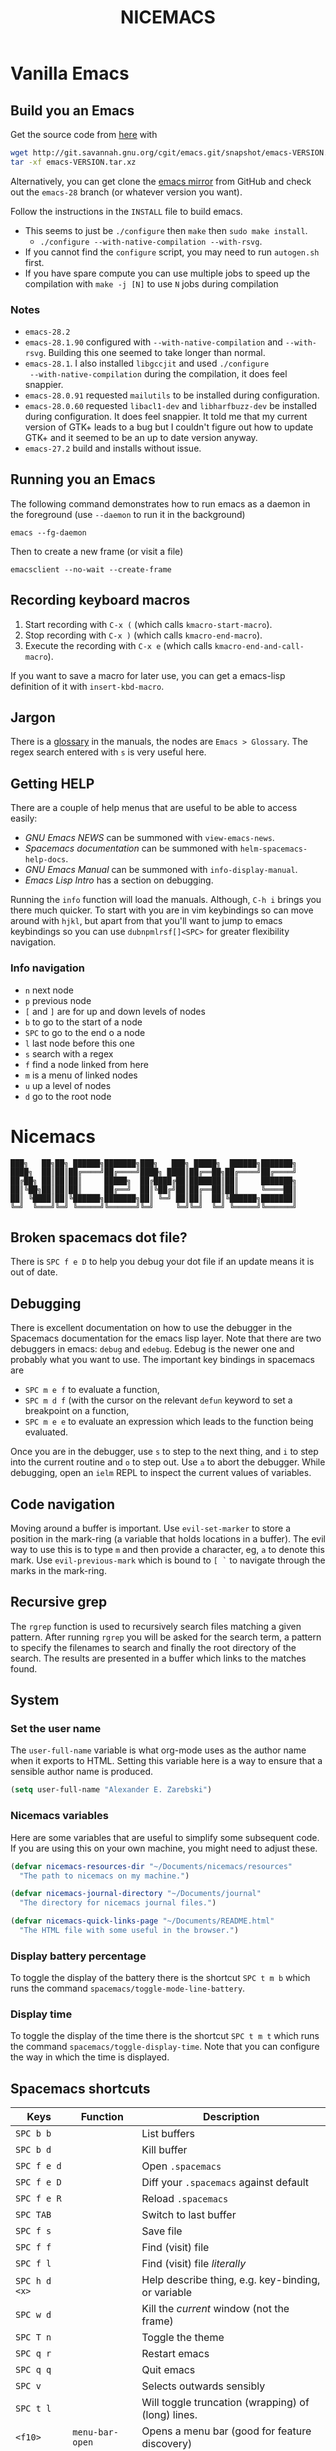 #+title: NICEMACS
#+Time-stamp: <Last modified: 2022-09-19 11:42:04>
#+startup: overview
#+OPTIONS: toc:nil
#+OPTIONS: num:nil
#+HTML_HEAD: <link id="stylesheet" rel="stylesheet" type="text/css" href="../../css/stylesheet.css" />

#+attr_org: :width 300px
#+attr_html: :width 300px
[[./resources/nicemacs-logo.png]]

#+TOC: headlines 2

* Vanilla Emacs

** Build you an Emacs

Get the source code from [[http://git.savannah.gnu.org/cgit/emacs.git/][here]] with

#+begin_src sh
  wget http://git.savannah.gnu.org/cgit/emacs.git/snapshot/emacs-VERSION.tar.gz
  tar -xf emacs-VERSION.tar.xz
#+end_src

Alternatively, you can get clone the [[https://github.com/emacs-mirror/emacs][emacs mirror]] from GitHub and check out the
=emacs-28= branch (or whatever version you want).

Follow the instructions in the =INSTALL= file to build emacs.
- This seems to just be =./configure= then =make= then =sudo make install=.
  + =./configure --with-native-compilation --with-rsvg=.
- If you cannot find the =configure= script, you may need to run =autogen.sh= first.
- If you have spare compute you can use multiple jobs to speed up the
  compilation with =make -j [N]= to use =N= jobs during compilation

*** Notes

- =emacs-28.2=
- =emacs-28.1.90= configured with =--with-native-compilation= and =--with-rsvg=.
  Building this one seemed to take longer than normal.
- =emacs-28.1=. I also installed =libgccjit= and used =./configure
  --with-native-compilation= during the compilation, it does feel snappier.
- =emacs-28.0.91= requested =mailutils= to be installed during configuration.
- =emacs-28.0.60= requested =libacl1-dev= and =libharfbuzz-dev= be installed during
  configuration. It does feel snappier. It told me that my current version of
  GTK+ leads to a bug but I couldn't figure out how to update GTK+ and it seemed
  to be an up to date version anyway.
- =emacs-27.2= build and installs without issue.

** Running you an Emacs

The following command demonstrates how to run emacs as a daemon in the
foreground (use =--daemon= to run it in the background)

#+begin_example
emacs --fg-daemon
#+end_example

Then to create a new frame (or visit a file)

#+begin_example
emacsclient --no-wait --create-frame
#+end_example

** Recording keyboard macros

1. Start recording with =C-x (= (which calls =kmacro-start-macro=).
2. Stop recording with =C-x )= (which calls =kmacro-end-macro=).
3. Execute the recording with =C-x e= (which calls =kmacro-end-and-call-macro=).

If you want to save a macro for later use, you can get a emacs-lisp definition
of it with =insert-kbd-macro=.

** Jargon

There is a [[https://www.gnu.org/software/emacs/manual/html_node/emacs/Glossary.html][glossary]] in the manuals, the nodes are =Emacs > Glossary=. The regex
search entered with =s= is very useful here.

** Getting HELP

There are a couple of help menus that are useful to be able to access easily:

- /GNU Emacs NEWS/ can be summoned with =view-emacs-news=.
- /Spacemacs documentation/ can be summoned with =helm-spacemacs-help-docs=.
- /GNU Emacs Manual/ can be summoned with =info-display-manual=.
- /Emacs Lisp Intro/ has a section on debugging.

Running the =info= function will load the manuals. Although, =C-h i= brings you
there much quicker. To start with you are in vim keybindings so can move around
with =hjkl=, but apart from that you'll want to jump to emacs keybindings so you
can use =dubnpmlrsf[]<SPC>= for greater flexibility navigation.

*** Info navigation

- =n= next node
- =p= previous node
- =[= and =]= are for up and down levels of nodes
- =b= to go to the start of a node
- =SPC= to go to the end o a node
- =l= last node before this one
- =s= search with a regex
- =f= find a node linked from here
- =m= is a menu of linked nodes
- =u= up a level of nodes
- =d= go to the root node

* Nicemacs

#+begin_src
███╗   ██╗██╗ ██████╗███████╗███╗   ███╗ █████╗  ██████╗███████╗
████╗  ██║██║██╔════╝██╔════╝████╗ ████║██╔══██╗██╔════╝██╔════╝
██╔██╗ ██║██║██║     █████╗  ██╔████╔██║███████║██║     ███████╗
██║╚██╗██║██║██║     ██╔══╝  ██║╚██╔╝██║██╔══██║██║     ╚════██║
██║ ╚████║██║╚██████╗███████╗██║ ╚═╝ ██║██║  ██║╚██████╗███████║
╚═╝  ╚═══╝╚═╝ ╚═════╝╚══════╝╚═╝     ╚═╝╚═╝  ╚═╝ ╚═════╝╚══════╝
#+end_src

** Broken spacemacs dot file?

There is =SPC f e D= to help you debug your dot file if an update means it is out
of date.

** Debugging

There is excellent documentation on how to use the debugger in the Spacemacs
documentation for the emacs lisp layer. Note that there are two debuggers in
emacs: =debug= and =edebug=. Edebug is the newer one and probably what you want
to use. The important key bindings in spacemacs are

- =SPC m e f= to evaluate a function,
- =SPC m d f= (with the cursor on the relevant =defun= keyword to set a
  breakpoint on a function,
- =SPC m e e= to evaluate an expression which leads to the function being
  evaluated.

Once you are in the debugger, use =s= to step to the next thing, and =i= to step
into the current routine and =o= to step out. Use =a= to abort the debugger.
While debugging, open an =ielm= REPL to inspect the current values of variables.

** Code navigation

Moving around a buffer is important. Use =evil-set-marker= to store a position
in the mark-ring (a variable that holds locations in a buffer). The evil way to
use this is to type =m= and then provide a character, eg, =a= to denote this
mark. Use =evil-previous-mark= which is bound to =[ `= to navigate through the
marks in the mark-ring.

** Recursive grep

The =rgrep= function is used to recursively search files matching a given pattern.
After running =rgrep= you will be asked for the search term, a pattern to specify
the filenames to search and finally the root directory of the search. The
results are presented in a buffer which links to the matches found.

** System

*** Set the user name

The =user-full-name= variable is what org-mode uses as the author name when it
exports to HTML. Setting this variable here is a way to ensure that a sensible
author name is produced.

#+begin_src emacs-lisp :tangle nicemacs.el
(setq user-full-name "Alexander E. Zarebski")
#+end_src

*** Nicemacs variables

Here are some variables that are useful to simplify some subsequent code. If you
are using this on your own machine, you might need to adjust these.

#+begin_src emacs-lisp :tangle nicemacs.el
  (defvar nicemacs-resources-dir "~/Documents/nicemacs/resources"
    "The path to nicemacs on my machine.")

  (defvar nicemacs-journal-directory "~/Documents/journal"
    "The directory for nicemacs journal files.")

  (defvar nicemacs-quick-links-page "~/Documents/README.html"
    "The HTML file with some useful in the browser.")
#+end_src

*** Display battery percentage

To toggle the display of the battery there is the shortcut =SPC t m b= which runs
the command =spacemacs/toggle-mode-line-battery=.

*** Display time

To toggle the display of the time there is the shortcut =SPC t m t= which runs the
command =spacemacs/toggle-display-time=. Note that you can configure the way in
which the time is displayed.

** Spacemacs shortcuts

| Keys          | Function        | Description                                        |
|---------------+-----------------+----------------------------------------------------|
| =SPC b b=     |                 | List buffers                                       |
| =SPC b d=     |                 | Kill buffer                                        |
| =SPC f e d=   |                 | Open =.spacemacs=                                  |
| =SPC f e D=   |                 | Diff your =.spacemacs= against default             |
| =SPC f e R=   |                 | Reload =.spacemacs=                                |
| =SPC TAB=     |                 | Switch to last buffer                              |
| =SPC f s=     |                 | Save file                                          |
| =SPC f f=     |                 | Find (visit) file                                  |
| =SPC f l=     |                 | Find (visit) file /literally/                      |
| =SPC h d <x>= |                 | Help describe thing, e.g. key-binding, or variable |
| =SPC w d=     |                 | Kill the /current/ window (not the frame)          |
| =SPC T n=     |                 | Toggle the theme                                   |
| =SPC q r=     |                 | Restart emacs                                      |
| =SPC q q=     |                 | Quit emacs                                         |
| =SPC v=       |                 | Selects outwards sensibly                          |
| =SPC t l=     |                 | Will toggle truncation (wrapping) of (long) lines. |
| =<f10>=       | =menu-bar-open= | Opens a menu bar (good for feature discovery)      |

*** Owner menu

The spacemacs documentation recommends that you store all of your shortcuts with
a prefix of "o" for owner.

#+begin_src emacs-lisp :tangle nicemacs.el
(spacemacs/declare-prefix "o" "own-menu")
#+end_src

Here are some of my key bindings

| Keys       | Function                   | Description |
|------------+----------------------------+-------------|
| =SPC ohr=  | =haskell-process-restart=  |             |
| =SPC ohu=  | =set-input-method=         |             |
| =SPC opf=  | =org-fill-paragraph=       |             |
| =SPC opu=  | =unfill-paragraph=         |             |
| =SPC obl=  | =nvf-last-bib=             |             |
| =SPC obf=  | =bibtex-reformat=          |             |
| =SPC obb=  | =bibtex-braces=            |             |
| =SPC obc=  | =bibtex-ris2bib=           |             |
| =SPC ootw= | =toggle-writeroom=         |             |
| =SPC ooa=  | =nicemacs-visit-agenda=    |             |
| =SPC oos=  | =org-schedule=             |             |
| =SPC ooe=  | =org-export-dispatch=      |             |
| =SPC ooi=  | =org-toggle-inline-images= |             |
| =SPC ool=  | =org-latex-preview=        |             |
| =SPC oop=  | =publish-my-site=          |             |
| =SPC ooP=  | =force-publish-and-magit=  |             |
| =SPC oov=  | =visit-my-site-index=      |             |
| =SPC osb=  | =shell=                    |             |
| =SPC "=    | =shell-and-delete-windows= |             |
| =SPC osh=  | =helm-eshell-history=      |             |
| =SPC osa=  | =eshell-aliases=           |             |
| =SPC osi=  | =ielm=                     |             |
| =SPC osr=  | =R=                        |             |
| =SPC ocn=  | =ncf-network=              |             |
| =SPC ocr=  | =ncf-review=               |             |
| =SPC ocw=  | =ncf-website=              |             |
| =SPC ocj=  | =ncf-journal=              |             |

** Usage notes

To tangle the =nicemacs.el= file from the command line execute the following
command:

#+begin_src sh
emacs nicemacs.org --batch --eval="(org-babel-tangle)"
#+end_src

Then to include this in your spacemacs configuration add the following
expression to =dotspacemacs/user-config=:

#+begin_src emacs-lisp
(load "/home/aez/Documents/nicemacs/nicemacs.el")
#+end_src

*** Emacs-LISP REPL

From time to time it will be useful to have access to an emacs lisp REPL. To
start this REPL run the =ielm= command.

*** Configuration layers

This configuration is used from within spacemacs, so it seems appropriate that I
should also document the configuration layers that I use.

#+begin_src emacs-lisp
  '(auto-completion
    better-defaults
    bibtex
    (colors :variables
            colors-enable-nyan-cat-progress-bar t)
    csv
    dhall
    emacs-lisp
    emoji
    epub
    (ess :variables
         ess-r-backend 'ess)
    git
    graphviz
    (hackernews :variables
                hackernews-items-per-page 24)
    (haskell :variables
             haskell-completion-backend 'lsp
             haskell-process-type 'stack-ghci
             hsakell-enable-hindent-style "fundamental")
    helm
    html
    hy
    (javascript :variables
                javascript-import-tool 'import-js
                javascript-repl 'nodejs
                javascript-backend 'tern
                javascript-fmt-tool 'web-beautify)
    latex
    lsp
    maxima
    multiple-cursors
    nixos
    org
    python
    semantic
    (shell :variables
           shell-default-shell 'eshell
           shell-default-position 'right
           shell-default-width 50)
    speed-reading
    (spell-checking :variables
                    spell-checking-enable-by-default nil
                    enable-flyspell-auto-completion t)
    syntax-checking
    web-beautify
    yaml
    version-control
    treemacs)
#+end_src

- The =colors= layer makes it easier to understand how far through a file you
  are.
- The =emoji= layer makes it easier to use emojies.

** Stuff

To quickly toggle between the default spacemacs themes use =SPC T n= (the
default bindings.)

*** Supported image formats

To test if an image format is supported there is the =image-type-availability-p=
function. For example, to check if you can view SVG, you would evaluate
=(image-type-availability-p 'svg)=.

*** Start up/splash page

I prefer the startup banner number 100, to use this put =100= for the
=dotspacemacs-startup-banner= value in =.spacemacs=. To avoid having unnecessary
icons displayed, the following can be used.

#+begin_src emacs-lisp :tangle nicemacs.el
(setq dotspacemacs-startup-buffer-show-icons nil)
#+end_src

*** Default colour schemes

The hexcodes for the default colour schemes used by Spacemacs can be found in
=spacemacs/core/libs/spacemacs-theme/spacemacs-common.el=

*** Scratch buffer

If you want to scratch something out quickly there is the scratch buffer
provided by spacemacs at =SCP b s=. By default this opens in text mode. To avoid
always needing to switch it into org-mode we can set the following variable
instead.

#+begin_src emacs-lisp :tangle nicemacs.el
(setq dotspacemacs-scratch-mode 'org-mode)
#+end_src

*** Ugly ugly scroll bar

I very much do not want to scroll bar popping up every now and then so I will
remove the advice to do this!

#+begin_src emacs-lisp :tangle nicemacs.el
(advice-remove 'mwheel-scroll #'spacemacs//scroll-bar-show-delayed-hide)
#+end_src

*** Stop undo-tree-mode scattering files

The =undo-tree-mode= will save a history of actions to a file so they are not
lost when you close emacs. You can customise where these files get stored, but
in the interest of keeping things snappy, I think it is probably nicer just to
avoid this feature by editing the =undo-tree-auto-save-history=.

#+begin_src emacs-lisp :tangle nicemacs.el
  (setq undo-tree-auto-save-history nil)
#+end_src

** Completion

The following potentially reduce the latency in input which can be increased by
unnecessary calls to a completion backend.

#+begin_src emacs-lisp :tangle nicemacs.el
(setq company-idle-delay 0.5)
(setq company-minimum-prefix-length 3)
#+end_src

** LSP

[[*LSP and Haskell]]

- [[*LSP with ESS]]

The path to the current file in LSP is a little unnecessary.

#+begin_src emacs-lisp :tangle nicemacs.el
(setq lsp-headerline-breadcrumb-enable nil)
#+end_src

LSP tends to be a bit too eager to display help under the default delay of 0.2
seconds and this also leads to an unnecessary amount of communication. To
improve this we can increase the delay for both the documentation and the
sideline display.

#+begin_src emacs-lisp :tangle nicemacs.el
(setq lsp-ui-doc-delay 1.0)
(setq lsp-ui-sideline-delay 1.0)
#+end_src

** Haskell

#+begin_src emacs-lisp :tangle nicemacs.el
(spacemacs/declare-prefix "oh" "haskell-menu")
(spacemacs/set-leader-keys "ohr" 'haskell-process-restart)

;; Set the input method to TeX for using unicode. Use C-\ to unset this.
(spacemacs/set-leader-keys "ohu" 'set-input-method)
#+end_src

*** Formatting code without LSP

If you are not using LSP then the following might be useful additions if you
have =hindent= installed. Although I suspect a nicer option is to use [[*Formatting code with
 LSP][stylish-haskell with LSP]].

#+begin_src emacs-lisp
(spacemacs/set-leader-keys "ohhr" 'hindent-reformat-region)
(spacemacs/set-leader-keys "ohhb" 'hindent-reformat-buffer)
#+end_src

You will probably also want to set the =haskell-enable-hindent-style= variable
to ="fundamental"=.

#+begin_src emacs-lisp
(setq haskell-enable-hindent-style "fundamental")
#+end_src

*** Formatting code with LSP

If you are using LSP then =hindent= is not available by default. [[https://github.com/haskell/stylish-haskell][stylish-haskell]]
seems to be an acceptable replacement though. The
=lsp-haskell-formatting-provider= is used to specify which formatting tool to
use.

#+begin_src emacs-lisp :tangle nicemacs.el
(setq lsp-haskell-formatting-provider "stylish-haskell")
#+end_src

*** LSP and Haskell

Even after installing the =haskell-language-server= using [[https://github.com/haskell/haskell-language-server#installation][the GHCUP installation
method]] there were some issues because emacs could not find it. It appears that
setting the =lsp-haskell-server-path= to the executable solved things.

1. Install =ghcup=, which will also offer to install the Haskell language server
   for you.

[[https://github.com/haskell/haskell-language-server#installation][GHCUP installation instructions are here]]

2. Make sure that this has been added to the =exec-path= and that
   =lsp-haskell-server-path= is set. Note that some projects might get upset
   about the language server being used, adjust this and restarting emacs is a
   hacky solution by it works.

#+begin_src emacs-lisp :tangle nicemacs.el
(setq exec-path (append exec-path '("/home/aez/.ghcup/bin")))
(setq lsp-haskell-server-path "/home/aez/.ghcup/bin/haskell-language-server-8.10.4")
#+end_src

3. Make sure that the layer variables have been set to use LSP.

#+begin_src emacs-lisp
     (haskell :variables
              haskell-completion-backend 'lsp
              haskell-process-type 'stack-ghci)
#+end_src

** Maxima

See [[https://github.com/dalanicolai/maxima-layer][maxima-layer]] by [[https://dalanicolai.github.io/][Daniel Nicolai]].

** JavaScript and Typescript

At the time of writing, the path to node is
=/home/aez/.nvm/versions/node/v17.3.1/bin=, since this is used a few times we
should define this as a constant.

#+begin_src emacs-lisp :tangle nicemacs.el
  (defvar my-node-path "/home/aez/.nvm/versions/node/v17.3.1/bin"
    "The path to node on my machine.")
#+end_src

The following needs to be included for Eshell to be able to find node and npm.
I'm not sure why you need to do it twice.

#+begin_src emacs-lisp :tangle nicemacs.el
  (setenv "PATH" (concat (getenv "PATH") ":" my-node-path))
  (setq exec-path (append exec-path (list my-node-path)))
#+end_src

By default the REPL used is geared towards front end work. To get it to use the
node REPL add the following to the configuration so that the correct command is
called.

#+begin_src emacs-lisp :tangle nicemacs.el
  (defun my-nodejs-repl-command ()
    (concat my-node-path "/node"))

  (setq nodejs-repl-command 'my-nodejs-repl-command)
#+end_src

*** Using Skewer mode and simple HTTPd for browser stuff

The following is based on a StackOverflow [[https://emacs.stackexchange.com/a/2515][answer]]. To start a server out of emacs
you use the following commands

#+begin_src emacs-lisp
(require 'simple-httpd)
;; set root folder for httpd server
(setq httpd-root "<path/to/foo.html>")
#+end_src

Then call =httpd-start= to actually start the server.

=skewer-mode= allows you to run a server and interact with the browser from
emacs. The header of your HTML file needs to include =skewer.js=, for example
you could have the following as a starter page.

#+begin_src html
  <!doctype html>
  <html>
      <head>
          <!-- Include skewer.js as a script -->
          <script src="http://localhost:8080/skewer"></script>
          <!-- Include my script.js file -->
          <script src="script.js"></script>
      </head>
      <body>
          <p>Hello world</p>
      </body>
  </html>
#+end_src

An example =script.js= might be

#+begin_src javascript
alert('hey!');
#+end_src

Once you have this set up and the page open in your browser, use =skewer-repl=
to start the REPL and =console.log('hello there')= to test it is actually
working.

Note, when I first used this there was some old configuration relating to some
NodeJS work which I needed to remove before it would recognise I was interested
in browser based JavaScript.

*** D3: data driven documents basic set up

The following snippet demonstrates how you might copy the files here to a new
directory to start a D3 based project.

#+begin_src emacs-lisp :tangle nicemacs.el
  (defun nicemacs-d3-setup (dir)
    "Set up a minimal D3 project"
    (interactive "Where should the D3 project go? ")
    (progn
      (make-directory dir)
      (let ((d3-files (list "d3.js" "demo.js" "demo.org" "index.html"
                            "blah.csv")))
        (mapc (lambda (x)
                (copy-file (concat nicemacs-resources-dir "/d3-template/"
                                   x)
                           (concat dir "/" x)))
              d3-files))))

  (spacemacs/set-leader-keys "ofj" 'nicemacs-d3-setup)
#+end_src

** Miscellaneous configuration for writing

- A neat way to change a block of text from upper to lower case is to select the
  appropriate region and use =u= and =U= to toggle the case.
- If you want a word count there is the =count-words= function. This is used so
  infrequently though that it is not really worth adding a binding for it. By
  default it counts the words in the current buffer, but if you have selected a
  region of text it will count the words and characters there.

*** Toggling paragraph filling

There are the =org-fill-paragraph= and =unfill-paragraph= functions which are
useful to switch between representations of paragraphs when copying between
editors. I think a suitable binding for these command is =SPC o p f= for fill
and =SPC o p u= for unfill.

#+begin_src emacs-lisp :tangle nicemacs.el
  (spacemacs/declare-prefix "op" "paragraph-modification-menu")
  (spacemacs/set-leader-keys "opf" 'org-fill-paragraph)
  (spacemacs/set-leader-keys "opu" 'unfill-paragraph)
#+end_src

** Spelling and Dictionaries

There is a dictionary mode which provides the =dictionary= function and the
=dictionary-tooltip-mode=. Finding a suitable offline dictionary is challenging
though.

*** Spell checking

- Highlight the text and use =SPC S r= to spellcheck that region.
- Use =SPC S b= to spellcheck the buffer (it calls =flyspell-buffer=)
- Use =SPC S s= to open spelling suggestions for the work under the cursor.
- When you add a word to a personal dictionary it is saved in
  =~/.aspell.en.pws=. A (probably outdated) version of my personal dictionary is
  [[file:./resources/aspell.en.pws][here]]. Alternatively you can add it to a buffer specific list of words at the
  bottom of the file.

** Latex and Bibtex

To ensure that files with the extension =.bibtex= open in =bibtex-mode= we need
to explicitly request this

#+begin_src emacs-lisp :tangle nicemacs.el
(add-to-list 'auto-mode-alist '("\\.bibtex\\'" . bibtex-mode))
#+end_src

#+begin_src emacs-lisp :tangle nicemacs.el
(spacemacs/declare-prefix "ol" "latex")
(spacemacs/declare-prefix "ob" "bibtex-menu")
#+end_src

Here are the keybindings for the bibtex functionality, the leader sequence is
*Owner* *Bibtex* *X* where

- *B* for /braces/ around upper case characters,
- *C* for /convert/ between RIS and bibtex,
- *F* for /format/ the current buffer,
- *L* for /last/ bibtex file in =Downloads= and

#+name: bibtex-keybindings
#+begin_src emacs-lisp
(spacemacs/set-leader-keys "obl" 'nvf-last-bib)
(spacemacs/set-leader-keys "obf" 'bibtex-reformat)
(spacemacs/set-leader-keys "obb" 'bibtex-braces)
(spacemacs/set-leader-keys "obc" 'bibtex-ris2bib)
#+end_src

*** Visiting most recent bib file

The =nvf-last-bib= function opens the most recent Bibtex file in the Downloads
directory in a new buffer. If there is no such file then a message is given to
indicate this.

#+begin_src emacs-lisp :tangle nicemacs.el
  (defun nvf-last-bib ()
    "Visit the most recent BIB file in Downloads. TODO There should
  be a fall back such that if there is a TXT file that is younger
  than the last BIB file then copy it to a new file with the same
  basename but a BIB extension and open that instead."
    (interactive)
    (let* ((bib-files (directory-files-and-attributes "~/Downloads"
                                                      t ".*bib" "ctime"))
           (path-and-time (lambda (x)
                            (list (first x)
                                  (eighth x))))
           (time-order (lambda (a b)
                         (time-less-p (second b)
                                      (second a))))
           (most-recent (lambda (files)
                          (car (car (sort (mapcar path-and-time files)
                                          time-order))))))
      (if (not (null bib-files))
          (find-file (funcall most-recent bib-files))
        (message "No bib files found in ~/Downloads/"))))
#+end_src

*** Formatting references

Bibtex requires that capital letters in the title be surrounded by braces to
ensure that they are capitalised correctly. The following function is a way to
quickly add these braces to long titles. Just highlight the relevant text and
run the function.

#+begin_src emacs-lisp :tangle nicemacs.el
(defun bibtex-braces ()
  "Wrap upper case letters with brackets for bibtex titles."
  (interactive)
  (evil-ex "'<,'>s/\\([A-Z]+\\)/\\{\\1\\}/g"))
#+end_src

*** Converting RIS files

Some places seem reluctant to provide a bibtex file for a citation, but they all
seem to have RIS files available for download. There are tools to convert
between them. The =bibtex-ris2bib= function looks up the most recent RIS file in
your downloads directory and then converts that to a BIB file. You can then open
this file using the =nvf-last-bib= function from above.

#+begin_src emacs-lisp :tangle nicemacs.el
(defun bibtex-ris2bib ()
  "Convert the most recent RIS file in my downloads to a BIB
file. TODO Add error message if there are no RIS files."
  (interactive "*")
  (let* ((all-ris-files (directory-files "~/Downloads" 1 ".*ris"))
         (modification-time (lambda (fp)
                              (list (time-convert (file-attribute-modification-time (file-attributes fp))
                                                  'integer)
                                    fp)))
         (ris-filepath (nth 1
                            (car (sort (mapcar modification-time all-ris-files)
                                       (lambda (x y)
                                         (> (car x) (car y)))))))
         (target-bib "/home/aez/Downloads/new.bib")
         (ris2xml-command (format "ris2xml %s | xml2bib > %s" ris-filepath
                                  target-bib)))
    (shell-command ris2xml-command)))
#+end_src

*** Appearance

We can use a hook to switch to proportional font for org-mode, because lines now
become a bit tricky we need to include =visual-line-mode= otherwise things look
weird.

#+begin_src emacs-lisp :tangle nicemacs.el
  (add-hook 'LaTeX-mode-hook 'variable-pitch-mode)
  (add-hook 'LaTeX-mode-hook 'visual-line-mode)
#+end_src

And then to get the faces looking good for the various elements of the display
we have the following configuration

#+begin_src emacs-lisp :tangle nicemacs.el
  (custom-set-faces '(font-lock-comment-face ((t (:inherit fixed-pitch))))
                    '(font-lock-keyword-face ((t (:inherit fixed-pitch))))
                    '(font-latex-sectioning-2-face ((t (:inherit bold :foreground "#3a81c3"
                                                                 :height 1.3
                                                                 :family "Noto Sans"))))
                    '(font-latex-sectioning-3-face ((t (:inherit bold :foreground "#2d9574"
                                                                 :height 1.2
                                                                 :family "Noto Sans")))))
 #+end_src

*** Miscellaneous

#+begin_src emacs-lisp :noweb yes :tangle nicemacs.el
  <<bibtex-keybindings>>
#+end_src

** Org-mode

Bindings for org-mode functionality start with =o o= for "owner org".

#+begin_src emacs-lisp :tangle nicemacs.el
(spacemacs/declare-prefix "oo" "org-menu")
#+end_src

for toggle style functions we will have a sub-menu.

#+begin_src emacs-lisp :tangle nicemacs.el
(spacemacs/declare-prefix "oot" "org-toggle-menu")
#+end_src

*** Writing

**** Footnotes

To include a footnote, there is =, i f= which calls the function =org-footnote-new=.

**** Citation engine

The following package is required to use CSL with org-mode citations

#+begin_src emacs-lisp :tangle nicemacs.el
(require 'oc-csl)
#+end_src

**** Fonts

The following can be used to hide extra markup symbols[fn:3].

#+begin_src emacs-lisp :tangle nicemacs.el
  (setq org-hide-emphasis-markers nil)
#+end_src

We can use a hook to switch to proportional font for org-mode, because lines now
become a bit tricky we need to include =visual-line-mode= otherwise things look
weird.

#+begin_src emacs-lisp :tangle nicemacs.el
  (add-hook 'org-mode-hook 'variable-pitch-mode)
  (add-hook 'org-mode-hook 'visual-line-mode)
#+end_src

To make sure that code blocks are still rendered with a fixed width font we need
to specify this. Note that the =describe-char= function is super helpful for
linking to further fine tuning via the customisation interface. Currently I am
using Noto with serifs for text and sans for headers.

#+begin_src emacs-lisp :tangle nicemacs.el
  (custom-set-faces
 '(org-block ((t (:inherit fixed-pitch))))
 '(org-block-begin-line ((t (:inherit fixed-pitch :extend t :background "#ddd8eb" :foreground "#9380b2"))))
 '(org-block-end-line ((t (:inherit fixed-pitch :extend t :background "#ddd8eb" :foreground "#9380b2"))))
 '(org-code ((t (:inherit (shadow fixed-pitch)))))
 '(org-document-info ((t (:inherit fixed-pitch))))
 '(org-document-info-keyword ((t (:inherit fixed-pitch))))
 '(org-document-title ((t (:inherit nil :foreground "#6c3163" :underline t :weight bold :height 2.0 :family "Noto Sans"))))
 '(org-level-1 ((t (:inherit nil :extend nil :foreground "#3a81c3" :weight bold :height 1.4 :family "Noto Sans"))))
 '(org-level-2 ((t (:inherit nil :extend nil :foreground "#2d9574" :weight bold :height 1.2 :width normal :family "Noto Sans"))))
 '(org-level-3 ((t (:extend nil :foreground "#67b11d" :weight normal :height 1.1 :family "Noto Sans"))))
 '(org-level-4 ((t (:extend nil :foreground "#b1951d" :weight normal :height 1.0 :family "Noto Sans"))))
 '(org-link ((t (:underline t))))
 '(org-meta-line ((t (:inherit fixed-pitch))))
 '(org-property-value ((t (:inherit fixed-pitch))) t)
 '(org-special-keyword ((t (:inherit fixed-pitch))))
 '(org-table ((t (:inherit fixed-pitch))))
 '(org-tag ((t (:inherit fixed-pitch))))
 '(org-verbatim ((t (:inherit fixed-pitch))))
 '(font-lock-comment-face ((t (:inherit fixed-pitch))))
 '(variable-pitch ((t (:family "Noto Serif")))))
#+end_src

The =writeroom-mode= provides a clean setup for writing prose. It centres the
text and removes visual distractions. The following little function sets up a
toggle to turn this on and off. There is a variable =writeroom-width= to specify
how wide the display should be.

#+begin_src emacs-lisp :tangle nicemacs.el
(require 'writeroom-mode)

(defvar writeroom-active t "variable to say if writeroom is active")

(defun toggle-writeroom ()
  "Toggle the writeroom-mode on the current buffer."
  (interactive)
  (if writeroom-active
      (writeroom--enable)
    (writeroom--disable))
  (setq writeroom-active (not writeroom-active))
  )

(spacemacs/set-leader-keys "ootw" 'toggle-writeroom)
#+end_src

*** Literate programming

The =org-babel-tangle= function will tangle the current org-mode file. This is
bound to =SPC m b t=. You can tangle to multiple files by adding multiple
=:tangle= variables to the source environment.

*** Notebook programming

To use org-mode as a notebook, you need to have the corresponding language
included in =org-babel-load-languages=.

#+begin_src emacs-lisp :tangle nicemacs.el
  (org-babel-do-load-languages
  'org-babel-load-languages
  '((maxima . t)
    (R . t)))
#+end_src

There is an example of using org-mode for Maxima notebooks [[https://www.orgmode.org/worg/org-contrib/babel/languages/ob-doc-maxima.html][here]].

*** Nicemacs journal

I want a directory just for my journal which potentially will vary between
machines so a variable to describe where they live is useful. To make it clear
that these are my variables and functions I will try to maintain =nicemacs-=
prefixes. We will also define some decent settings here.

#+begin_src emacs-lisp :tangle nicemacs.el
(setq org-agenda-start-day "-5d")
(setq org-agenda-span 30)
(setq org-agenda-start-on-weekday nil)
#+end_src

I need a way to talk about what the particular journal file is on any given
date. Updating the file about monthly seems sensible, so the filenames can
follow the pattern =journal-YYYY-MM=. *NOTE* that this function will set the
agenda file to the correct value whenever it is called and that the
=org-agenda-files= variable needs to be bound to a /list/ or files rather than
the name of a single file, otherwise it will interpret that single file as a
list of files to use.

#+begin_src emacs-lisp :tangle nicemacs.el
  (defun nicemacs-journal-filepath ()
    "The filepath of the current journal file."
    (interactive)
    (let* ((filepath-template (concat nicemacs-journal-directory "/journal-%s.org"))
           (time-string (format-time-string "%Y-%m"))
           (agenda-file (format filepath-template time-string)))
      (setq org-agenda-files (list agenda-file))
      agenda-file))

  (defun nicemacs-journal-previous-filepath ()
    "The filepath of the /previous/ journal file."
    (interactive)
    (let* ((filepath-template (concat nicemacs-journal-directory "/journal-%s.org"))
           (seconds-in-week (* 7 (* 24 (* 60 (* 60 1)))))
           (time-string (format-time-string "%Y-%m" (time-subtract (current-time) seconds-in-week)))
           (agenda-file (format filepath-template time-string)))
      agenda-file))
#+end_src

I want functions to quickly visit our current journal file and to visit the
current agenda because this is something I do several times a day. If the
journal file does not exist then we just need to copy over the previous one. To
do this we look for one with a date from a week ago.

#+begin_src emacs-lisp :tangle nicemacs.el
(defun nvf-journal ()
  "Opens the current journal file. If it does not yet exist it
makes a copy of the one from one week ago."
  (interactive)
  (let* ((current-journal-file (nicemacs-journal-filepath))
        (previous-journal-file (nicemacs-journal-previous-filepath)))
    (if (not (file-exists-p current-journal-file))
        (progn
          (message "creating new journal file")
          (copy-file previous-journal-file current-journal-file))
      (message "opening journal file"))
          (find-file current-journal-file)
          (goto-char 1)
          (recenter-top-bottom)))

(defun nicemacs-visit-agenda ()
  "Opens the agenda after checking it has been set correctly."
  (interactive)
  (let ((agenda-file (nicemacs-journal-filepath)))
    (org-agenda-list)))
#+end_src

To make it easy to access these we will bind them to come convenient keys.

#+begin_src emacs-lisp :tangle nicemacs.el
(spacemacs/set-leader-keys "ooa" 'nicemacs-visit-agenda)
(spacemacs/set-leader-keys "oos" 'org-schedule)
#+end_src

*** Nicemacs quicklinks

I keep an HTML file in the journal directory which a bunch of useful links to
files on my machine and websites. The following function makes it easier to copy
the most up to date version of this file into a helpful location.

#+begin_src emacs-lisp :tangle nicemacs.el
  (defun nicemacs-update-quick-links ()
    "Update the quick links file to use the one from the journal."
    (interactive)
    (copy-file (concat nicemacs-journal-directory "/README.html")
               nicemacs-quick-links-page
               1))

  (spacemacs/declare-prefix "ofu" "update resource")

  (spacemacs/set-leader-keys "ofuq" 'nicemacs-update-quick-links)
#+end_src

*** Miscellaneous

#+begin_src emacs-lisp :tangle nicemacs.el
;; open the export menu
(spacemacs/set-leader-keys "ooe" 'org-export-dispatch)

;; Make sure org files open with lines truncated
(add-hook 'org-mode-hook 'spacemacs/toggle-truncate-lines-on)
#+end_src

There is a variable in spacemacs, =dotspacemacs-whitespace-cleanup=, which if
you set to ='trailing= will remove trailing whitespace each time a file is
saved. It appears in the =.spacemacs= file with some documentation.

*** Tables

The org-mode support for tables is strong. There is the a neat snippet for
inserting tables and then in spacemacs, using =, t= will bring up some available
functions (including =, t n= which creates a new table for those that don't like
yasnippet). There is also =org-table-transpose-table-at-point=

*** Inline Latex and image display

Org-mode can display images inline, however it is useful to be able to toggle
this feature occasionally, particularly if there are large images which take up
too much space. There is a function =org-toggle-inline-images= which does this.

#+begin_src emacs-lisp :tangle nicemacs.el
(spacemacs/set-leader-keys "ooi" 'org-toggle-inline-images)
#+end_src

The =org-latex-preview= function will show a preview of the latex fragment under
the mark. Running the command a second time will revert to the plain text.

#+begin_src emacs-lisp :tangle nicemacs.el
(spacemacs/set-leader-keys "ool" 'org-latex-preview)
#+end_src

To adjust the size of the figures, adjust the attribute =:scale= in the variable
=org-format-latex-options=.

*** Hyperlinking in org-mode

By default, when you follow a link it will open in a new window in the current
frame. To follow links in the same window, you need to adjust the
=org-link-frame-setup= variable[fn:1].

#+begin_src emacs-lisp :tangle nicemacs.el
(require 'ol)

(add-to-list 'org-link-frame-setup '(file . find-file))
#+end_src

We know that we need to =(require 'ol)= here by looking at the end of the file
in which =org-link-frame-setup= is defined and seeing what it "provides" at the
end.

** Website

*** Declare which files need to be published

The =:exclude= variable can be used to specify which files to ignore using a
regular expression. The =htmlize= package seems to need to be manually imported
to get syntax highlighting to work, but even then it doesn't always work, I'm
not sure what is going on here.

#+begin_src emacs-lisp :tangle nicemacs.el
  (require 'htmlize)
  (require 'ox-publish)

  (setq org-publish-project-alist
        '(
          ("org-notes-org-files"
           :base-directory "~/public-site/org/"
           :base-extension "org"
           :exclude ".*~undo-tree~"
           :publishing-directory "~/aezarebski.github.io/"
           :recursive t
           :publishing-function org-html-publish-to-html
           :headline-levels 4
           :auto-preamble t
           )
          ("org-notes-static"
           :base-directory "~/public-site/org/"
           :base-extension "css\\|js\\|png\\|jpg\\|jpeg\\|gif\\|pdf\\|mp3\\|ogg\\|swf\\|txt\\|cur\\|svg\\|csv\\|html\\|json\\|bib\\|webp"
           :exclude "~/public-site/org/misc/matplotlib/ven.*"
           :publishing-directory "~/aezarebski.github.io/"
           :recursive t
           :publishing-function org-publish-attachment
           )
          ("org-nicemacs"
           :base-directory "~/Documents/nicemacs/"
           :base-extension "org"
           :publishing-directory "~/aezarebski.github.io/misc/nicemacs/"
           :recursive ()
           :publishing-function org-html-publish-to-html
           )
          ("org-bibliography"
           :base-directory "~/Documents/bibliography/"
           :base-extension "png"
           :publishing-directory "~/aezarebski.github.io/resources/"
           :recursive ()
           :publishing-function org-publish-attachment
           )
          ("review2-org"
           :base-directory "~/Documents/bibliography/review2"
           :base-extension "org"
           :publishing-directory "~/aezarebski.github.io/notes/review2"
           :recursive ()
           :publishing-function org-html-publish-to-html
           )
          ("review2-static"
           :base-directory "~/Documents/bibliography/review2"
           :base-extension "css\\|png"
           :publishing-directory "~/aezarebski.github.io/notes/review2"
           :recursive t
           :publishing-function org-publish-attachment
           )
          ("org" :components ("org-notes-org-files"
                              "org-notes-static"
                              "org-nicemacs"
                              "org-bibliography"
                              "review2-org"
                              "review2-static"))))
#+end_src

**** Declare how to trigger the publishing

The following function simplifies the process of compiling the site and
committing it to GitHub so it goes live. To enable this page to be copied to a
file with a more sensible name and to have easier access to the logo there are
some additional commands.

There are two functions here, the first, =publish-my-site=, is bound to =SPC oop=
runs the publishing (and moves a couple of files around in a sensible way) and
the second, =publish-my-site-and-magit=, bound to =SPC ooP= runs the publishing and
opens the magit buffer to commit and push the changes.

#+begin_src emacs-lisp :tangle nicemacs.el
  (defun publish-my-site ()
    (interactive)
    (org-publish "org" nil t)
    (copy-file "~/Documents/nicemacs/resources/nicemacs-logo.png"
               "~/aezarebski.github.io/misc/nicemacs/resources/nicemacs-logo.png"
               t)
    (copy-file "~/public-site/org/scratch.html"
               "~/aezarebski.github.io/index.html"
               t)
    (copy-file "~/.aspell.en.pws"
               "~/Documents/nicemacs/resources/aspell.en.pws"
               t)
    (copy-file "~/.spacemacs"
               "~/Documents/nicemacs/resources/spacemacs"
               t)
    )

  (defun force-publish-and-magit ()
    (interactive)
    (publish-my-site)
    (org-publish "org" t nil)
    (magit-status "~/aezarebski.github.io")
    )

  (spacemacs/set-leader-keys "oop" 'publish-my-site)
  (spacemacs/set-leader-keys "ooP" 'force-publish-and-magit)
#+end_src

The following function is useful for going to the root of my notes site which is
a sensible starting point for looking up material without the browser.

#+begin_src emacs-lisp :tangle nicemacs.el
(defun visit-my-site-index ()
  (interactive)
  (find-file "~/public-site/org/index.org"))
(spacemacs/set-leader-keys "oov" 'visit-my-site-index)
#+end_src

I used to have some commands for inserting tables and source code blocks into
org-mode files, but this functionality (and more) is all provided by
=yasnippet=. Just run =SPC i s= and it will start a search for the relevant
snippet: "source" and "table" are in there for example.

As of org-mode version about 9.3 the default behaviour appears to be that new
lines will be indented to the level of the current header. I would prefer that
new lines of text start at the start of the line. This can be achieved by
setting =org-adapt-indentation= to =nil=.

#+BEGIN_SRC emacs-lisp :tangle nicemacs.el
(setq org-adapt-indentation nil)
#+END_SRC
** Shells and REPLs

It is useful to have a prefix for more involved shell related commands

#+begin_src emacs-lisp :tangle nicemacs.el
(spacemacs/declare-prefix "os" "sheila-menu")
#+end_src

*** Bash

Sometimes it is useful to just be able to open a regular bash shell. The
following binding helps with this.

#+begin_src emacs-lisp :tangle nicemacs.el
(spacemacs/set-leader-keys "osb" 'shell)
#+end_src

*** Eshell

To make =eshell= the default shell in spacemacs add the following to the
=dotspacemacs-configuration-layers=. The position and width might need a bit of
tweaking to get something you like, but it is pretty easy to adjust the window
set up anyway.

#+BEGIN_SRC emacs-lisp
     (shell :variables
            shell-default-shell 'eshell
            shell-default-position 'right
            shell-default-width 50)
#+END_SRC

Sometimes it is nice to be able to quickly open a larger terminal window, the
following does this. The mnemonic here is that we are using the bigger quote
mark so it opens the bigger terminal window.

#+begin_src emacs-lisp :tangle nicemacs.el
(defun shell-and-delete-windows ()
  (interactive)
  (spacemacs/default-pop-shell)
  (delete-other-windows)
  )

(spacemacs/set-leader-keys "\"" 'shell-and-delete-windows)
#+end_src

The following is for searching the shell history, but I rarely use it.

#+begin_src emacs-lisp :tangle nicemacs.el
(spacemacs/set-leader-keys "osh" 'helm-eshell-history)
#+end_src

It is useful to be able to look at what aliases are currently defined for
Eshell. The following function visits this file. Although the preferred way to
edit the aliases in the Eshell is using the definitions below!

#+BEGIN_SRC emacs-lisp :tangle nicemacs.el
  (defun eshell-aliases ()
    "Visit the file containing the eshell aliases."
    (interactive)
    (find-file-other-window eshell-aliases-file))

(spacemacs/set-leader-keys "osa" 'eshell-aliases)
#+END_SRC

The following expressions set up some useful aliases to have in the shell. Note
that while the shell is indispensable, =dired= is also a good solution in many
situations.

#+BEGIN_SRC emacs-lisp :tangle nicemacs.el
(require 'em-alias)
(eshell/alias "cdk" "cd ..")
(eshell/alias "cdkk" "cd ../..")
(eshell/alias "cdkkk" "cd ../../..")
(eshell/alias "ls1" "ls -1 $1")
(eshell/alias "ff" "find-file $1")
#+END_SRC

Because no one has time for typing capital letters we will set the completion
variable in the shell to ignore case during tab completion.

#+BEGIN_SRC emacs-lisp :tangle nicemacs.el
(setq eshell-cmpl-ignore-case t)
#+END_SRC

The value of =exec-path= is the list of locations that Emacs will look for
executables on. The =executable-find= function plays the role of =which= for Emacs.
We need to add =~/.local/bin= so that it knows where to find Haskell executables
and the =.nvm= path is so that it knows where to find JavaScript programs that
have been installed from npm.

#+BEGIN_SRC emacs-lisp :tangle nicemacs.el
  (setq exec-path (append exec-path '("/home/aez/.local/bin")))
#+END_SRC

*** =ielm=

Yes, Eshell can handle Emacs lisp, but it would also be nice to be able to have
a binding to open =ielm=.

#+begin_src emacs-lisp :tangle nicemacs.el
(spacemacs/set-leader-keys "osi" 'ielm)
#+end_src

*** R

Sometimes you just need an R REPL!

#+begin_src emacs-lisp :tangle nicemacs.el
(spacemacs/set-leader-keys "osr" 'R)
#+end_src

** Monitoring processes

There is an emacs function for monitoring the processes you are running called
=proced=. In spacemacs this is bound to =SPC a P=. The following configuration
specifies that the display should be updated every second.

#+BEGIN_SRC emacs-lisp :tangle nicemacs.el
  (setq proced-auto-update-flag t)
  (setq proced-auto-update-interval 1)
#+END_SRC

** Emacs Speaks Statistics (ESS)

There are some useful materials about ESS which I have contributed to in the [[https://ess-intro.github.io/][ESS
intro]].

#+begin_src emacs-lisp :tangle nicemacs.el
  (setq spacemacs/ess-config
        '(progn
           ;; Follow Hadley Wickham's R style guide
           (setq ess-first-continued-statement-offset 2
                 ess-continued-statement-offset 0
                 ess-expression-offset 2
                 ess-nuke-trailing-whitespace-p t
                 ess-default-style 'DEFAULT)
           (when ess-disable-underscore-assign
             (setq ess-smart-S-assign-key nil))

           ;; (define-key ess-doc-map "h" 'ess-display-help-on-object)
           ;; (define-key ess-doc-map "p" 'ess-R-dv-pprint)
           ;; (define-key ess-doc-map "t" 'ess-R-dv-ctable)
           (dolist (mode '(ess-r-mode ess-mode)))))

  ;; make documentation open in a useful mode in ess
  (evil-set-initial-state 'ess-r-help-mode 'motion)
#+end_src

*** LSP with ESS

Spacemacs provides good keybindings out of the box, and after setting up LSP
there is very little need to do any additional configuration for a nice R
experience. You just need to remember to install =languageserver= from CRAN.

*HOWEVER* I have found it laggy so if you want to disable this and use a
different backend adjust your layer configuration with the following

#+begin_src emacs-lisp
     (ess :variables
          ess-r-backend 'ess)
#+end_src

*** TODO Fix the buffer display settings so that help covers the REPL

The following might be useful as a starting point for this:

#+begin_src emacs-lisp
(info "(ess) Controlling buffer display")
#+end_src

*** Setting the REPL starting directory

The following might be useful as a starting point for this:

#+begin_src emacs-lisp :tangle nicemacs.el
  (setq ess-startup-directory-function '(lambda nil default-directory))
#+end_src

*** Switching REPL linked to source file

Suppose you have a couple of REPLs going and you want to use a different one
with a particular buffer. The =ess-switch-process= has you covered.

*** Restarting the REPL

Run =inferior-ess-reload= to reset the REPL.

*** Setting up =lintr= for static analysis

#+begin_src emacs-lisp :tangle nicemacs.el
  (setq ess-use-flymake nil)
  (use-package flycheck
    :ensure t
    :init
    (global-flycheck-mode t))
#+end_src

** Version control via magit

The following setting makes magit use the full frame when visiting the status. I
like this because it helps me to focus on this particular task.

#+begin_src emacs-lisp :tangle nicemacs.el
(setq magit-display-buffer-function 'magit-display-buffer-fullframe-status-v1)
#+end_src

*** Resolving conflicts

There is functionality to help you resolve merge conflicts. When in the magit
buffer, put the cursor over the offending conflict and us =x=, as you might to
discard the chunk normally. This should then prompt you to choose between the
available options. The "ours"/"theirs" terminology I find a little unclear, but
they also let you know "upper" or "lower" to select which version.

*** Staging only part of a hunk

If you only want to stage a couple of lines from a hunk you can do this by
selecting the lines and =s=. If this doesn't work for some unknown reason, you
can select the lines and call =magit-stage=.

*** Commit helper functions

There are a few projects where the same commit message use used often. It would
be nice to have a macro to fill this in each time for me. Since this is working
with commits I will use the prefix "c" followed by an indicator of the appropriate
commit message to use.

#+begin_src emacs-lisp :tangle nicemacs.el
(spacemacs/declare-prefix "oc" "commits-menu")
#+end_src

Apparently, this is [[https://xkcd.com/1205/][worth the time...]] so let's write a macro to make these
easier to define.

#+begin_src emacs-lisp :tangle nicemacs.el
(defmacro nicemacs-commits (fname cmessage)
  (list 'defun
        (intern (format "ncf-%s" fname))
        ()
        (list 'interactive)
        (list 'magit-commit-create
              `(list "--edit"
                     ,(list 'format
                            "-m %s %s"
                            cmessage
                            (list 'downcase
                                  (list 'format-time-string "%A %l:%M %p")))))))
 #+end_src

And some useful examples should be bound to shortcuts.

#+begin_src emacs-lisp :tangle nicemacs.el
(nicemacs-commits network "update citation network")
(spacemacs/set-leader-keys "ocn" 'ncf-network)

(nicemacs-commits review "update reading list")
(spacemacs/set-leader-keys "ocr" 'ncf-review)

(nicemacs-commits website "update website")
(spacemacs/set-leader-keys "ocw" 'ncf-website)

(nicemacs-commits journal "update journal")
(spacemacs/set-leader-keys "ocj" 'ncf-journal)
 #+end_src

** Spray

Speed reader for emacs.
Enable this by adding =speed-reading= to your configuration.

| Keys      | Description         |
|-----------+---------------------|
| =SPC a R= | Start spray         |
| =SPC=     | Pause               |
| =f=       | faster              |
| =s=       | slower              |
| =h=       | back (vim left)     |
| =l=       | forward (vim right) |
| =q=       | quit                |

** TODO File and buffer manipulation

If you want to kill buffers with names that match a regex there is the
=kill-matching-buffers= function.

#+begin_src emacs-lisp :tangle nicemacs.el
(defun kill-all-other-buffers ()
  "Kill all the buffers other than the current one."
  (interactive)
  (mapc 'kill-buffer (delq (current-buffer) (buffer-list))))

;; Define a short cut to close all windows except the current one without killing
;; their buffers.
(spacemacs/set-leader-keys "wD" 'spacemacs/window-manipulation-transient-state/delete-other-windows)

;; Define a short cut for following files
(spacemacs/declare-prefix "of" "file-stuff")
(spacemacs/set-leader-keys "off" 'find-file-at-point)
(spacemacs/set-leader-keys "ofp" 'helm-projectile-find-file)
#+end_src

*** Time stamping files

Add =Time-stamp: <>= somewhere in the first eight lines of a file and add the
=time-stamp= function as a before save hook and it will put the current time on
that line before saving. This way you will know when you last edited a file in a
way that is a bit simpler than git.

#+begin_src emacs-lisp :tangle nicemacs.el
  (setq time-stamp-format "Last modified: %Y-%02m-%02d %02H:%02M:%02S")
  (add-hook 'before-save-hook 'time-stamp)
#+end_src

*** Handling large files

Visiting large or sensitive files is unpleasant. There is =find-file-literally= to
open a file in fundamental mode, following this up with =font-lock-fontify-buffer=
will make things look a bit nicer. This is a decent option if you have a massive
file and want to avoid crashing emacs. There is =view-file= which opens the file
in read-only mode but somehow manages to get syntax highlighting correct despite
the file being in fundamental mode.

#+begin_src emacs-lisp :tangle nicemacs.el
(spacemacs/set-leader-keys "ofv" 'view-file)
(spacemacs/set-leader-keys "ofl" 'find-file-literally)
#+end_src

*** Dired

**** Configuration

By default dired displays the size of files in bytes, a more human friendly
description can be obtained by modifying the =dired-listing-switches= variable.

#+begin_src emacs-lisp :tangle nicemacs.el
(setq dired-listing-switches "-alh")
#+end_src

**** Opening files outside of emacs

A very useful keybinding to know about in dired is =W= which will open the file
under the cursor using an external program suggested by the OS. Surprisingly
this calls the function =browse-url-of-dired-file=.

**** Changing file permissions

If you are in Dired, there is a function =dired-do-chmod= bound to =M=. This is
probably the simplest (read recommended) way to change file permissions. There
are of course alternatives...

There is a =chmod= function in Emacs. When invoked, you will be prompted to
select a file from the current directory and the code for the new permissions.
Recall that the permissions use the following coding for user, group, and other.
The codes =750= and =444= are the most useful I have found.

| RWX   | Code |
|-------+------|
| =rwx= |    7 |
| =rw-= |    6 |
| =r-x= |    5 |
| =r--= |    4 |
| =-wx= |    3 |
| =-w-= |    2 |
| =--x= |    1 |
| =---= |    0 |

To visit a file with sudo rights use =SPC f E= which calls
=spacemacs/sudo-edit=.

*** Visiting friends

The following functionality is useful for defining visitors of frequently needed
files[fn:4].

**** Visiting files

#+begin_src emacs-lisp :tangle nicemacs.el
  (spacemacs/declare-prefix "ov" "visit friends")

  (defmacro nicemacs-visit-file (fname pname path)
    (list 'defun
          (intern (format "nvf-%s" fname))
          ()
          (list 'interactive)
          (list 'progn
                (list 'message
                      (format "Visiting %s" pname))
                (list 'find-file path))))
#+end_src

Then we need to define the actual files that we want listed

#+begin_src emacs-lisp :tangle nicemacs.el
  (nicemacs-visit-file academia-notes "Academia notes" "/home/aez/public-site/org/notes/academic-journal-notes.org")
  (nicemacs-visit-file beast-notes "BEAST2 notes" "/home/aez/public-site/org/notes/beast2-notes.org")
  (nicemacs-visit-file colleagues "Colleagues notes" "~/Documents/professional/colleague-details.org")
  (nicemacs-visit-file git-notes "Git notes" "/home/aez/public-site/org/notes/git-notes.org")
  (nicemacs-visit-file haskell-notes "Haskell notes" "/home/aez/public-site/org/notes/haskell-notes.org")
  (nicemacs-visit-file java-notes "Java notes" "/home/aez/public-site/org/notes/java-notes.org")
  (nicemacs-visit-file latex-notes "LaTeX notes" "/home/aez/public-site/org/notes/latex-notes.org")
  (nicemacs-visit-file maxima-notes "Maxima notes" "/home/aez/public-site/org/notes/maxima-notes.org")
  (nicemacs-visit-file nicemacs "nicemacs" "~/Documents/nicemacs/nicemacs.org")
  (nicemacs-visit-file nicemacs-el "nicemacs emacs lisp" "~/Documents/nicemacs/nicemacs.el")
  (nicemacs-visit-file org-mode-notes "org-mode notes" "/home/aez/public-site/org/notes/org-mode-notes.org")
  (nicemacs-visit-file python-notes "Python notes" "/home/aez/public-site/org/notes/python-notes.org")
  (nicemacs-visit-file r-notes "R notes" "/home/aez/public-site/org/notes/r-notes.org")
  (nicemacs-visit-file ubuntu-notes "Ubuntu/Linux notes" "/home/aez/public-site/org/notes/linux-notes.org")
  (nicemacs-visit-file reading-list "Reading list" "/home/aez/Documents/bibliography/review2/reading-list.org")
  (nicemacs-visit-file review-2 "Review 2" "/home/aez/Documents/bibliography/review2/review.org")
  (nicemacs-visit-file review-engineering "Literature review: Software engineering" "/home/aez/Documents/bibliography/review/software.tex")
  (nicemacs-visit-file review-phylodynamics "Literature review: Phylodynamics" "/home/aez/Documents/bibliography/review/phylodynamics.tex")
  (nicemacs-visit-file review-references "Bibtex references" "/home/aez/Documents/bibliography/references.bib")
  (nicemacs-visit-file spelling "Spelling list" "/home/aez/public-site/org/misc/spelling.org")
  (nicemacs-visit-file statistics-notes "Statistics notes" "/home/aez/public-site/org/notes/statistics-notes.org")
  (nicemacs-visit-file wikipedia-notes "Wikipedia notes" "/home/aez/public-site/org/notes/wikipedia-notes.org")
  (nicemacs-visit-file xml-notes "XML notes" "/home/aez/public-site/org/notes/xml-notes.org")
#+end_src

**** Visiting directories

Then there are some visitor functions where we do not want to visit a particular
file but are more interested in navigating to a particular directory in either
dired or magit.

The following macro provides a simple way to visit dired buffers for directories
that I regularly want to look at. The use of =revert-buffer= is to ensure that
the contents being shown are up to date.

#+begin_src emacs-lisp :tangle nicemacs.el
  (defmacro nicemacs-visit-dir (dname pname path)
    (list 'defun
          (intern (format "nvd-%s" dname))
          ()
          (list 'interactive)
          (list 'progn
                (list 'message
                      (format "Visiting %s" pname))
                (list 'dired-jump nil path)
                (list 'revert-buffer))))
#+end_src

The following uses the =nicemacs-visit-dir= macro to write functions to visit
the specified directories. Note that there is a =fake.org= file in each of
these, this is ignored, but it seemed to require there to be a file path rather
than the path of a directory.

#+begin_src emacs-lisp :tangle nicemacs.el
  (nicemacs-visit-dir library "Library" "/home/aez/Documents/library/fake.org")
  (nicemacs-visit-dir documents "Documents" "/home/aez/Documents/fake.org")
  (nicemacs-visit-dir website-org "Website (org files)" "/home/aez/public-site/org/fake.org")
  (nicemacs-visit-dir website-html "Website (HTML files)" "/home/aez/aezarebski.github.io/fake.org")
  (nicemacs-visit-dir notes "My notes" "/home/aez/public-site/org/notes/fake.org")
#+end_src

**** Keybindings

And finally we need to writing keybindings for these. For directories I will use
the prefix =ovd= and for the files I keep notes on specific topics in I will
attempt to use the prefix =ovn= unless it is something that I use multiple times
a day everyday.

#+begin_src emacs-lisp :tangle nicemacs.el
  (spacemacs/set-leader-keys
    "ovb" 'nvf-last-bib
    "ovc" 'nvf-colleagues
    "ove" 'nvf-nicemacs
    "ovE" 'nvf-nicemacs-el
    "ovj" 'nvf-journal
    "ovdd" 'nvd-documents
    "ovdl" 'nvd-library
    "ovdw" 'nvd-website-org
    "ovdW" 'nvd-website-html
    "ovdn" 'nvd-notes
    "ovna" 'nvf-academia-notes
    "ovnb" 'nvf-beast-notes
    "ovng" 'nvf-git-notes
    "ovnh" 'nvf-haskell-notes
    "ovnj" 'nvf-java-notes
    "ovnl" 'nvf-latex-notes
    "ovnm" 'nvf-maxima-notes
    "ovno" 'nvf-org-mode-notes
    "ovnp" 'nvf-python-notes
    "ovnr" 'nvf-r-notes
    "ovns" 'nvf-statistics-notes
    "ovnu" 'nvf-ubuntu-notes
    "ovnw" 'nvf-wikipedia-notes
    "ovnx" 'nvf-xml-notes
    "ovp" 'nvf-professional
    "ovre" 'nvf-review-engineering
    "ovrl" 'nvf-reading-list
    "ovr2" 'nvf-review-2
    "ovrr" 'nvf-review-references
    "ovrp" 'nvf-review-phylodynamics
    "ovs" 'nvf-spelling)
#+end_src

*** TODO Searching by filename

There is the =find-dired= function to help with this.

*** TODO Searching within files

Here is an example of a nifty little function to help search my notes. It would
be nice to abstract this into a macro so we can write similar searches for other
directories.

#+begin_src emacs-lisp :tangle nicemacs.el
  (defun nsg-notes ()
    (interactive)
    (let ((search-terms (read-string "Search term: ")))
      (progn
        (message search-terms)
        (rgrep search-terms "*.org" "/home/aez/public-site/org/notes/"))))

  (defun nsg-journal ()
    (interactive)
    (let ((search-terms (read-string "Search term: ")))
      (progn
        (message search-terms)
        (rgrep search-terms "*.org" "/home/aez/Documents/journal/"))))

  (defun nsg-review ()
    (interactive)
    (let ((search-terms (read-string "Search term: ")))
      (progn
        (message search-terms)
        (rgrep search-terms "*.tex" "/home/aez/Documents/bibliography/"))))
#+end_src

And then we need to bind it to some keys to make it easier to use.

#+begin_src emacs-lisp :tangle nicemacs.el
    (spacemacs/declare-prefix "oS" "Search")

    (spacemacs/set-leader-keys
      "oSn" 'nsg-notes
      "oSj" 'nsg-journal
      "oSr" 'nsg-review)
#+end_src

*** Ibuffer

The Ibuffer menu provides a more featureful dired-like menu for buffers.

#+begin_src emacs-lisp :tangle nicemacs.el
(spacemacs/set-leader-keys "ofb" 'ibuffer)
;; Open Ibuffer in the motion state rather than as the default emacs mode.
(evil-set-initial-state 'ibuffer-mode 'motion)
#+end_src

The navigation mode for ibuffer needs to be adjusted to work nicely with vim
keybindings.

*** Misc

Sometimes it is useful to get the full path of the file shown in a buffer. This
is bound to =SPC o f d= for owner-files-directory. This also writes the path to
the kill ring because often when you need this information it is because you are
about to include it in a buffer.

#+begin_src emacs-lisp :tangle nicemacs.el
(defun message-buffer-file-name ()
  "Print the full path of the current buffer's file to the
minibuffer and store this on the kill ring."
  (interactive)
  (kill-new buffer-file-name)
  (message buffer-file-name))

(spacemacs/set-leader-keys "ofd" 'message-buffer-file-name)
#+end_src

Suppose that you want to get a copy of the last file you downloaded in the
current directory, this is a pretty common thing to do so a function would be
helpful. This will probably be most useful to call from Eshell so I won't give
it a key binding just yet.

**** TODO Clean up this rather ugly function and consider merging with =nvf-last-bib=.

#+begin_src emacs-lisp :tangle nicemacs.el
  (defun cp-most-recent-download ()
    (interactive)
    (let* ((all-files (directory-files-and-attributes "~/Downloads"
                                                      t ".*" "ctime"))
           (path-and-time (lambda (x)
                            (list (first x)
                                  (eighth x))))
           (time-order (lambda (a b)
                         (time-less-p (second b)
                                      (second a))))
           (most-recent (lambda (files)
                          (car (car (sort (mapcar path-and-time files)
                                          time-order))))))
      (if (not (null all-files))
          (let ((most-recent-file (funcall most-recent all-files)))
            (progn
              (message (concat "copying file: " most-recent-file))
              (copy-file most-recent-file
                         (concat default-directory
                                 (file-name-nondirectory most-recent-file))
                         1)))
        (message "No file found in ~/Downloads/"))))

  (defun ls-most-recent-download ()
    (interactive)
    (let* ((all-files (directory-files-and-attributes "~/Downloads"
                                                      t ".*" "ctime"))
           (path-and-time (lambda (x)
                            (list (first x)
                                  (eighth x))))
           (time-order (lambda (a b)
                         (time-less-p (second b)
                                      (second a))))
           (most-recent (car (car (sort (mapcar path-and-time all-files)
                                        time-order)))))
      (if (not (null all-files))
          (progn (message (concat "newest file in ~/Downloads: " most-recent))
                 most-recent)
        (message "No file found in ~/Downloads/"))))
#+end_src

** Unicode and Greek letters

To insert a unicode character based on its name use =C-x 8 RET=. Since typically
this is just the Greek letters we can define key bindings for them. A macro
makes this code a little cleaner.

#+begin_src emacs-lisp :tangle nicemacs.el
  (defmacro nicemacs-greek (lname)
      (list 'progn
            (list 'defun (intern (format "nag-%s-small" lname)) ()
                  (list 'interactive)
                  (list 'insert (char-from-name (upcase (format "greek small letter %s" lname)))))
            (list 'defun (intern (format "nag-%s-capital" lname)) ()
                  (list 'interactive)
                  (list 'insert (char-from-name (upcase (format "greek capital letter %s" lname)))))))

  (nicemacs-greek alpha)
  (nicemacs-greek beta)
  (nicemacs-greek gamma)
  (nicemacs-greek delta)
  (nicemacs-greek theta)
  (nicemacs-greek lambda)
  (nicemacs-greek mu)
  (nicemacs-greek nu)
  (nicemacs-greek rho)
  (nicemacs-greek sigma)
  (nicemacs-greek psi)
  (nicemacs-greek omega)
#+end_src

And now to specify the actual keybindings

#+begin_src emacs-lisp :tangle nicemacs.el
  (spacemacs/declare-prefix "ou" "unicode-stuff")

  (spacemacs/set-leader-keys
    "oua" 'nag-alpha-small
    "ouA" 'nag-alpha-capital
    "oub" 'nag-beta-small
    "ouB" 'nag-beta-capital
    "oug" 'nag-gamma-small
    "ouG" 'nag-gamma-capital
    "oud" 'nag-delta-small
    "ouD" 'nag-delta-capital
    "outh" 'nag-theta-small
    "ouTh" 'nag-theta-capital
    "oul" 'nag-lambda-small
    "ouL" 'nag-lambda-capital
    "oum" 'nag-mu-small
    "ouM" 'nag-mu-capital
    "oun" 'nag-nu-small
    "ouN" 'nag-nu-capital
    "our" 'nag-rho-small
    "ouR" 'nag-rho-capital
    "ous" 'nag-sigma-small
    "ouS" 'nag-sigma-capital
    "oup" 'nag-psi-small
    "ouo" 'nag-omega-small)
#+end_src

** TODO XML editing

- When viewing SVG, if your emacs supports it, you can switch between source and
  a rendered version with =C-c C-c=.

*** nXML configuration

=nxml-mode= seems to have better performance when working with large files such
as those used by BEAST. To make =nxml-mode= the major mode for XML (since
spacemacs uses =web-mode= by default), we add the following to the
=auto-mode-alist=. This variable points to a list of patterns and modes to use
for filenames matching those patterns.

#+begin_src emacs-lisp :tangle nicemacs.el
  (add-to-list 'auto-mode-alist '("\\.xml\\'" . nxml-mode))
  (add-to-list 'auto-mode-alist '("\\.x[ms]l\\'" . nxml-mode))
#+end_src

For folding to work, you need to have a folding minor mode enabled. The
following snippet means that =origami-mode= will be enabled each time that
=nxml-mode= is enabled.

#+begin_src emacs-lisp :tangle nicemacs.el
  (add-hook 'nxml-mode-hook 'origami-mode)
#+end_src

Here are some useful keybindings for =origami-mode=:

- =z c= will close/fold the current tag.
- =z o= will open/unfold the current tag.

*** Useful bindings in =web-mode=

- ~M = =~ will run the relevant web-beautify function[fn:2].
- =, z= will do code folding for web-mode.
- =%= will jump between matching tags: evil-mode provides it.

** Yasnippet snippets

Snippets usually live in =~/.emacs.d/private/snippets= in a directory which is
named after the major mode for them to be used in. You need to
=yas-recompile-all= and =yas-reload-all= for any changes to the snippets to take
effect.

*WARNING!* Tangling this file will write the snippets to your private snippet
directory which is convenient for me but may not be desirable for everyone. It
is set this way so that I don't have to remember to copy the tangled files over
all the time. To generate the directories that the snippets will be tangled to
you can run the following.

The =files--ensure-directory= function will create these directories if they do
not already exist.

#+begin_src emacs-lisp :tangle nicemacs.el
(files--ensure-directory "~/.emacs.d/private/snippets/ess-r-mode")
(files--ensure-directory "~/.emacs.d/private/snippets/org-mode")
(files--ensure-directory "~/.emacs.d/private/snippets/python-mode")
#+end_src

*** Yasnippet configuration

For some unknown reason, when I try to insert a snippet in the JSON mode I get
an error, "No JavaScript AST available". Things are working fine in other modes
so this might be something javascript specific, in which case, it is probably
easier just to call =yas-insert-snippet= directly when editing JSON.

*** Org-mode

I have had trouble getting my own org-mode snippets to play well with the
default ones in the past. The solution I arrived at was to just copy all of the
default ones into my snippet folder.

**** Figures and Images

#+begin_src snippet :tangle ~/.emacs.d/private/snippets/org-mode/nicemacs-image
# -*- mode: snippet -*-
# name: Include image with caption and label
# key: nicemacs-image
# --

#+caption: WRITE A CAPTION!
#+name: fig:thing
#+attr_org: :width 500px
#+attr_html: :width 400px
[[./path/to/image.png]]

Here is a link to [[fig:thing][that thing]].
#+end_src

*** Python

Here are a bunch of standard packages for statistical work

#+BEGIN_SRC snippet :tangle ~/.emacs.d/private/snippets/python-mode/pypacks
# -*- mode: snippet -*-
# name: Standard python packages
# key: pypacks
# --
import pandas as pd
import numpy as np
import scipy.stats as stats
import statsmodels.api as sm
import statsmodels.formula.api as smf
import matplotlib.pyplot as plt
#+END_SRC

*** R

The R snippets can be roughly devided into those that provide useful [[*Useful
package collections]] and those that provide [[*Useful programming snippets]].

**** Useful package collections

Here are some basic packages and configuration that are useful to import at the
start.

#+BEGIN_SRC snippet :tangle ~/.emacs.d/private/snippets/ess-r-mode/rpacks
# -*- mode: snippet -*-
# name: Standard R packages
# key: rpacks
# --
suppressPackageStartupMessages(library(dplyr))
library(reshape2)
library(ggplot2)
library(magrittr)
suppressPackageStartupMessages(library(purrr))
library(jsonlite)
library(stringr)
library(cowplot)
library(xml2)
set.seed(1)
#+END_SRC

Here is a collection of packages that are useful for some of the statistical
work I do.

#+BEGIN_SRC snippet :tangle ~/.emacs.d/private/snippets/ess-r-mode/extra-rpacks
# -*- mode: snippet -*-
# name: Extra R packages
# key: extra-rpacks
# --
library(ape)
library(coda)
library(countrycode)
library(mcmc)
library(phangorn)
library(sf)
#+END_SRC

**** Useful programming snippets

***** Comment to break up sections of a file

#+BEGIN_SRC snippet :tangle ~/.emacs.d/private/snippets/ess-r-mode/horizontal-line
# -*- mode: snippet -*-
# name: Use a comment to put a horizontal line across the file
# key: rhelp-horizontal-line
# --

# ==============================================================================
#+END_SRC

***** Saving ggplot2 figures

This snippet offers some sensible default values for saving =ggplot2= figures.

#+BEGIN_SRC snippet :tangle ~/.emacs.d/private/snippets/ess-r-mode/rggsave
# -*- mode: snippet -*-
# name: Save a ggplot2 figure to default paper sizes
# key: rhelp-ggsave
# --

ggsave(filename = $1,
       plot = $2,
       ## A5 height = 14.8, width = 21.0,
       ## A6 height = 10.5, width = 14.8,
       ## A7 height = 7.4, width = 10.5,
       units = "cm")

$0
#+END_SRC

***** Writing CSV

A snippet with sensible defaults for writing a data frame to CSV

#+BEGIN_SRC snippet :tangle ~/.emacs.d/private/snippets/ess-r-mode/rtable
# -*- mode: snippet -*-
# name: CSV output from R using write.table
# key: rhelp-table
# --

write.table(x = $1,
            file = $2,
            sep = ",",
            row.names = FALSE)

$0
#+END_SRC

***** Writing JSON

#+BEGIN_SRC snippet :tangle ~/.emacs.d/private/snippets/ess-r-mode/rjsonoutput
# -*- mode: snippet -*-
# name: JSON output from R using jsonlite
# key: rhelp-json-output
# --

jsonlite::write_json(
  x = $1,
  path = $2,
  auto_unbox = T
)

$0
#+END_SRC

***** Writing HTML

#+begin_src snippet :tangle ~/.emacs.d/private/snippets/ess-r-mode/rhtml
# -*- mode: snippet -*-
# name: Programmatically generating HTML
# key: rhelp-html
# --
library(htmltools)
library(base64enc)

#' An HTML tag encoding an image stored in a PNG.
#'
#' This uses the \code{base64enc} and \code{htmltools} packages.
#'
#' @param filepath is the path to the PNG
#' @param ... is additional arguments to \code{tags$img} such as style.
#'
png_as_img <- function(filepath, ...) {
  if (tools::file_ext(filepath) == "png") {
    b64 <- base64enc::base64encode(what = filepath)
    tags$img(
      src = paste("data:image/png;base64", b64, sep = ","),
      ...
    )
  } else {
    stop("Filepath given to png_as_img must be a PNG.")
  }
}

html_body <-
  tags$body(
    tags$h1("Hello World!")
  )

save_html(html_body, file = "index.html")
#+end_src

***** Main function

A snippet to provide a main function which only runs when the script is called
from the command line and passes any command line arguments through.

#+BEGIN_SRC snippet :tangle ~/.emacs.d/private/snippets/ess-r-mode/rmain
# -*- mode: snippet -*-
# name: Main function for an R script to be used at the command line
# key: rhelp-main
# --

main <- function(args) {
  $0
}

if (!interactive()) {
  args <- commandArgs(trailingOnly = TRUE)
  # if you are using argparse this might help...
  # args <- parser$parse_args()
  main(args)
}
#+END_SRC

***** Parse command line arguments

The [[https://cran.r-project.org/web/packages/argparse/index.html][argparse]] library, inspired by the python equivalent, provides a simple way
to build up CLIs.

#+begin_src snippet :tangle ~/.emacs.d/private/snippets/ess-r-mode/argparse
# -*- mode: snippet -*-
# name: Example of how to use the argparse library
# key: rhelp-argparse
# --

library(argparse)

# create parser object
parser <- ArgumentParser()

parser$add_argument(
         "-v",
         "--verbose",
         action = "store_true",
         default = FALSE,
         help = "Verbose output"
       )
parser$add_argument(
         "-s",
         "--seed",
         type = "integer",
         default = 1,
         help = "PRNG seed"
       )
parser$add_argument(
         "-p",
         "--parameters",
         type = "character",
         help = "Filepath to parameters JSON"
       )

args <- parser$parse_args()
#+end_src

* Footnotes
[fn:4] There is a package, =treemacs=, which provides a systematic way to visit
regularly used files and directories, but I felt it was a bit bulky.

[fn:3] While hiding the delimiters improves the reading experience, I found that
while editing text having them there but not visible was frustrating.
Consequently I now have them visible.

[fn:1] The =add-to-list= function is used to add elements to the start of a
list, this should only be used in configuration code; use =push= to add elements
to a list in emacs-lisp.

[fn:2] You can use a =.jsbeautifyrc= file to configure the formatting.

#  LocalWords:  nicemacs Spacemacs spacemacs SPC REPL Eshell npm magit dired
#  LocalWords:  defmacro backend LSP Bibtex NodeJS Edebug edebug defun ielm
